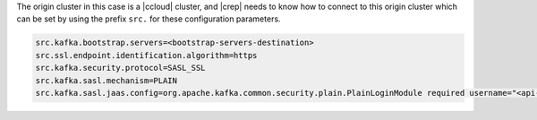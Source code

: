 The origin cluster in this case is a |ccloud| cluster, and |crep| needs to know how to connect to this origin cluster which can be set by using the prefix ``src.`` for these configuration parameters.

.. sourcecode:: bash

   src.kafka.bootstrap.servers=<bootstrap-servers-destination>
   src.ssl.endpoint.identification.algorithm=https
   src.kafka.security.protocol=SASL_SSL
   src.kafka.sasl.mechanism=PLAIN
   src.kafka.sasl.jaas.config=org.apache.kafka.common.security.plain.PlainLoginModule required username="<api-key-destination>" password="<api-secret-destination>";


